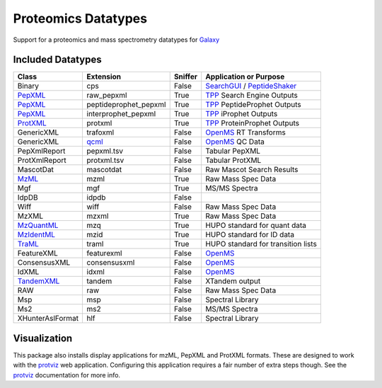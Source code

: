 Proteomics Datatypes
====================

Support for a proteomics and mass spectrometry datatypes for Galaxy_

.. _Galaxy: http://galaxyproject.org/


Included Datatypes
------------------

================      =====================  =======     ====================================
Class                 Extension              Sniffer     Application or Purpose
================      =====================  =======     ====================================
Binary                cps                    False       SearchGUI_ / PeptideShaker_
PepXML_               raw_pepxml             True        TPP_ Search Engine Outputs
PepXML_               peptideprophet_pepxml  True        TPP_ PeptideProphet Outputs
PepXML_               interprophet_pepxml    True        TPP_ iProphet Outputs
ProtXML_              protxml                True        TPP_ ProteinProphet Outputs
GenericXML            trafoxml               False       OpenMS_ RT Transforms
GenericXML            qcml_                  False       OpenMS_ QC Data
PepXmlReport          pepxml.tsv             False       Tabular PepXML
ProtXmlReport         protxml.tsv            False       Tabular ProtXML
MascotDat             mascotdat              False       Raw Mascot Search Results
MzML_                 mzml                   True        Raw Mass Spec Data
Mgf                   mgf                    True        MS/MS Spectra
IdpDB                 idpdb                  False       
Wiff                  wiff                   False       Raw Mass Spec Data
MzXML                 mzxml                  True        Raw Mass Spec Data
MzQuantML_            mzq                    True        HUPO standard for quant data
MzIdentML_            mzid                   True        HUPO standard for ID data
TraML_                traml                  True        HUPO standard for transition lists
FeatureXML            featurexml             False       OpenMS_
ConsensusXML          consensusxml           False       OpenMS_
IdXML                 idxml                  False       OpenMS_
TandemXML_            tandem                 False       XTandem output
RAW                   raw                    False       Raw Mass Spec Data
Msp                   msp                    False       Spectral Library
Ms2                   ms2                    False       MS/MS Spectra
XHunterAslFormat      hlf                    False       Spectral Library
================      =====================  =======     ====================================


.. _qcml: http://code.google.com/p/qcml
.. _PepXML: http://tools.proteomecenter.org/wiki/index.php?title=Formats:pepXML
.. _ProtXML: http://tools.proteomecenter.org/wiki/index.php?title=Formats:protXML
.. _TPP: http://tools.proteomecenter.org/wiki/index.php?title=Software:TPP
.. _OpenMS: https://github.com/OpenMS/OpenMS
.. _SearchGUI: https://code.google.com/p/searchgui/
.. _PeptideShaker: https://code.google.com/p/peptide-shaker/
.. _MzML: http://www.psidev.info/mzml_1_0_0%20
.. _MzQuantML: http://www.psidev.info/mzquantml
.. _MzIdentML: http://www.psidev.info/mzidentml
.. _TraML: http://www.psidev.info/traml
.. _TandemXML: http://www.thegpm.org/docs/X_series_output_form.pdf

Visualization
-------------

This package also installs display applications for mzML, PepXML and ProtXML formats. These are designed to work with the protviz_ web application.  Configuring this application requires a fair number of extra steps though.  See the protviz_ documentation for more info.  

.. _protviz: https://bitbucket.org/Andrew_Brock/proteomics-visualise

